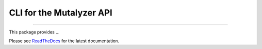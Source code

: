 CLI for the Mutalyzer API
=========================

.. image:: https://img.shields.io/github/last-commit/mutalyzer/mutalyzer-client.svg
   :target: https://github.com/mutalyzer/mutalyzer-client/graphs/commit-activity
.. image:: https://travis-ci.org/mutalyzer/mutalyzer-client.svg?branch=master
   :target: https://travis-ci.org/mutalyzer/mutalyzer-client
.. image:: https://readthedocs.org/projects/mutalyzer-client/badge/?version=latest
   :target: https://mutalyzer-client.readthedocs.io/en/latest
.. image:: https://img.shields.io/github/release-date/mutalyzer/mutalyzer-client.svg
   :target: https://github.com/mutalyzer/mutalyzer-client/releases
.. image:: https://img.shields.io/github/release/mutalyzer/mutalyzer-client.svg
   :target: https://github.com/mutalyzer/mutalyzer-client/releases
.. image:: https://img.shields.io/pypi/v/mutalyzer-client.svg
   :target: https://pypi.org/project/mutalyzer-client/
.. image:: https://img.shields.io/github/languages/code-size/mutalyzer/mutalyzer-client.svg
   :target: https://github.com/mutalyzer/mutalyzer-client
.. image:: https://img.shields.io/github/languages/count/mutalyzer/mutalyzer-client.svg
   :target: https://github.com/mutalyzer/mutalyzer-client
.. image:: https://img.shields.io/github/languages/top/mutalyzer/mutalyzer-client.svg
   :target: https://github.com/mutalyzer/mutalyzer-client
.. image:: https://img.shields.io/github/license/mutalyzer/mutalyzer-client.svg
   :target: https://raw.githubusercontent.com/mutalyzer/mutalyzer-client/master/LICENSE.md

----

This package provides ...

Please see ReadTheDocs_ for the latest documentation.


.. _ReadTheDocs: https://mutalyzer-client.readthedocs.io/en/latest/index.html
